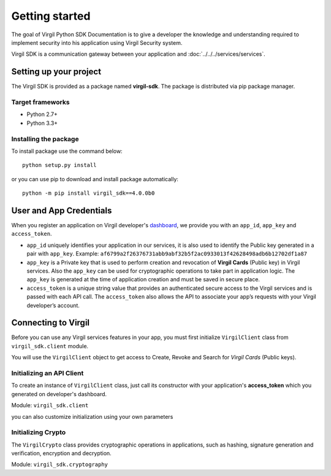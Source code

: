 Getting started
===============

The goal of Virgil Python SDK Documentation is to give a developer the knowledge and understanding required to implement security into his application using Virgil Security system.

Virgil SDK is a communication gateway between your application and :doc:`../../../services/services`. 

Setting up your project
-----------------------

The Virgil SDK is provided as a package named **virgil-sdk**. The package
is distributed via pip package manager.

Target frameworks
~~~~~~~~~~~~~~~~~

-  Python 2.7+
-  Python 3.3+


Installing the package
~~~~~~~~~~~~~~~~~~~~~~

To install package use the command below:

::

    python setup.py install

or you can use pip to download and install package automatically:

::

    python -m pip install virgil_sdk==4.0.0b0

User and App Credentials
------------------------

When you register an application on Virgil developer's `dashboard <https://developer.virgilsecurity.com/dashboard>`_, we provide you with an ``app_id``, ``app_key`` and ``access_token``.

-  ``app_id`` uniquely identifies your application in our services, it is also used to identify the Public key generated in a pair with ``app_key``. Example:
   ``af6799a2f26376731abb9abf32b5f2ac0933013f42628498adb6b12702df1a87``

-  ``app_key`` is a Private key that is used to perform creation and revocation of **Virgil Cards** (Public key) in Virgil services. Also the ``app_key`` can be used for cryptographic operations to take part in application logic. The ``app_key`` is generated at the time of application creation and must be saved in secure place.

-  ``access_token`` is a unique string value that provides an authenticated secure access to the Virgil services and is passed with each API call. The ``access_token`` also allows the API to associate your app’s requests with your Virgil developer’s account.

Connecting to Virgil
--------------------

Before you can use any Virgil services features in your app, you must first initialize ``VirgilClient`` class from ``virgil_sdk.client`` module. 

You will use the ``VirgilClient`` object to get access to Create, Revoke and Search for *Virgil Cards* (Public keys).

Initializing an API Client
~~~~~~~~~~~~~~~~~~~~~~~~~~

To create an instance of ``VirgilClient`` class, just call its constructor with your application's **access\_token** which you generated on developer's dashboard.

Module: ``virgil_sdk.client``

.. code-block:: python
    :linenos:

    from virgil_sdk.client import VirgilClient

    client = VirgilClient("[YOUR_ACCESS_TOKEN_HERE]")

you can also customize initialization using your own parameters

.. code-block:: python
    :linenos:

    client = VirgilClient(
        "[YOUR_ACCESS_TOKEN_HERE]",
        cards_service_url="https://cards.virgilsecurity.com",
        cards_read_only_service_url="https://cards-ro.virgilsecurity.com",
    )

Initializing Crypto
~~~~~~~~~~~~~~~~~~~

The ``VirgilCrypto`` class provides cryptographic operations in applications, such as hashing, signature generation and verification, encryption and decryption.

Module: ``virgil_sdk.cryptography``

.. code-block:: python
    :linenos:

    from virgil_sdk.cryptography import VirgilCrypto
 
    crypto = VirgilCrypto()